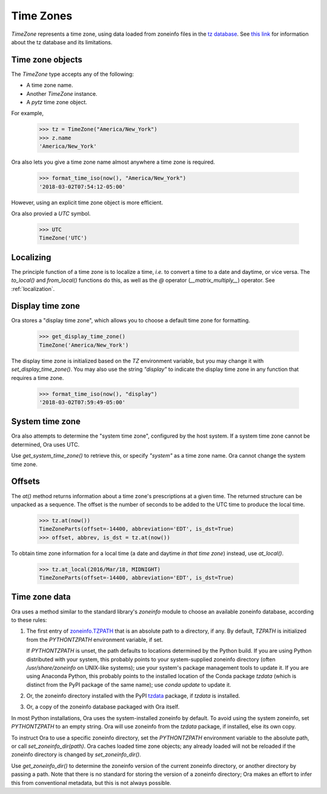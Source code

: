 .. _time_zones:

Time Zones
==========

`TimeZone` represents a time zone, using data loaded from zoneinfo files in the
`tz database <https://en.wikipedia.org/wiki/Tz_database>`_.  See `this link
<https://data.iana.org/time-zones/theory.html>`_ for information about the tz
database and its limitations.


Time zone objects
-----------------

The `TimeZone` type accepts any of the following:

- A time zone name.
- Another `TimeZone` instance.
- A `pytz` time zone object.

For example,

    >>> tz = TimeZone("America/New_York")
    >>> z.name
    'America/New_York'

Ora also lets you give a time zone name almost anywhere a time zone is required.

    >>> format_time_iso(now(), "America/New_York")
    '2018-03-02T07:54:12-05:00'

However, using an explicit time zone object is more efficient.

Ora also provied a `UTC` symbol.

    >>> UTC
    TimeZone('UTC')


Localizing
----------

The principle function of a time zone is to localize a time, *i.e.* to convert a
time to a date and daytime, or vice versa. The `to_local()` and `from_local()`
functions do this, as well as the `@` operator (`__matrix_multiply__`) operator.
See :ref:`localization`.


Display time zone
-----------------

Ora stores a "display time zone", which allows you to choose a default time
zone for formatting.

    >>> get_display_time_zone()
    TimeZone('America/New_York')

The display time zone is initialized based on the `TZ` environment variable, but
you may change it with `set_display_time_zone()`.  You may also use the string
`"display"` to indicate the display time zone in any function that requires a
time zone.

    >>> format_time_iso(now(), "display")
    '2018-03-02T07:59:49-05:00'


System time zone
----------------

Ora also attempts to determine the "system time zone", configured by the 
host system.  If a system time zone cannot be determined, Ora uses UTC.

Use `get_system_time_zone()` to retrieve this, or specify `"system"` as a time
zone name.  Ora cannot change the system time zone.


Offsets
-------

The `at()` method returns information about a time zone's prescriptions at a
given time.  The returned structure can be unpacked as a sequence.  The offset
is the number of seconds to be added to the UTC time to produce the local time.

    >>> tz.at(now())
    TimeZoneParts(offset=-14400, abbreviation='EDT', is_dst=True)
    >>> offset, abbrev, is_dst = tz.at(now())

To obtain time zone information for a local time (a date and daytime *in that
time zone*) instead, use `at_local()`.

    >>> tz.at_local(2016/Mar/18, MIDNIGHT)
    TimeZoneParts(offset=-14400, abbreviation='EDT', is_dst=True)


Time zone data
--------------

Ora uses a method similar to the standard library's `zoneinfo` module to choose
an available zoneinfo database, according to these rules:

1. The first entry of `zoneinfo.TZPATH
   <https://docs.python.org/3/library/zoneinfo.html#zoneinfo.TZPATH>`_ that is
   an absolute path to a directory, if any.  By default, `TZPATH` is initialized
   from the `PYTHONTZPATH` environment variable, if set.

   If `PYTHONTZPATH` is unset, the path defaults to locations determined by the
   Python build.  If you are using Python distributed with your system, this
   probably points to your system-supplied zoneinfo directory (often
   `/usr/share/zoneinfo` on UNIX-like systems); use your system's package
   management tools to update it.  If you are using Anaconda Python, this
   probably points to the installed location of the Conda package `tzdata`
   (which is distinct from the PyPI package of the same name); use `conda
   update` to update it.

2. Or, the zoneinfo directory installed with the PyPI `tzdata
   <https://tzdata.readthedocs.io/en/latest/>`_ package, if `tzdata` is
   installed.

3. Or, a copy of the zoneinfo database packaged with Ora itself.

In most Python installations, Ora uses the system-installed zoneinfo by default.
To avoid using the system zoneinfo, set `PYTHONTZPATH` to an empty string.  Ora
will use zoneinfo from the `tzdata` package, if installed, else its own copy.

To instruct Ora to use a specific zoneinfo directory, set the `PYTHONTZPATH`
environment variable to the absolute path, or call `set_zoneinfo_dir(path)`.
Ora caches loaded time zone objects; any already loaded will not be reloaded if
the zoneinfo directory is changed by `set_zoneinfo_dir()`.

Use `get_zoneinfo_dir()` to determine the zoneinfo version of the current
zoneinfo directory, or another directory by passing a path.  Note that there is
no standard for storing the version of a zoneinfo directory; Ora makes an effort
to infer this from conventional metadata, but this is not always possible.

